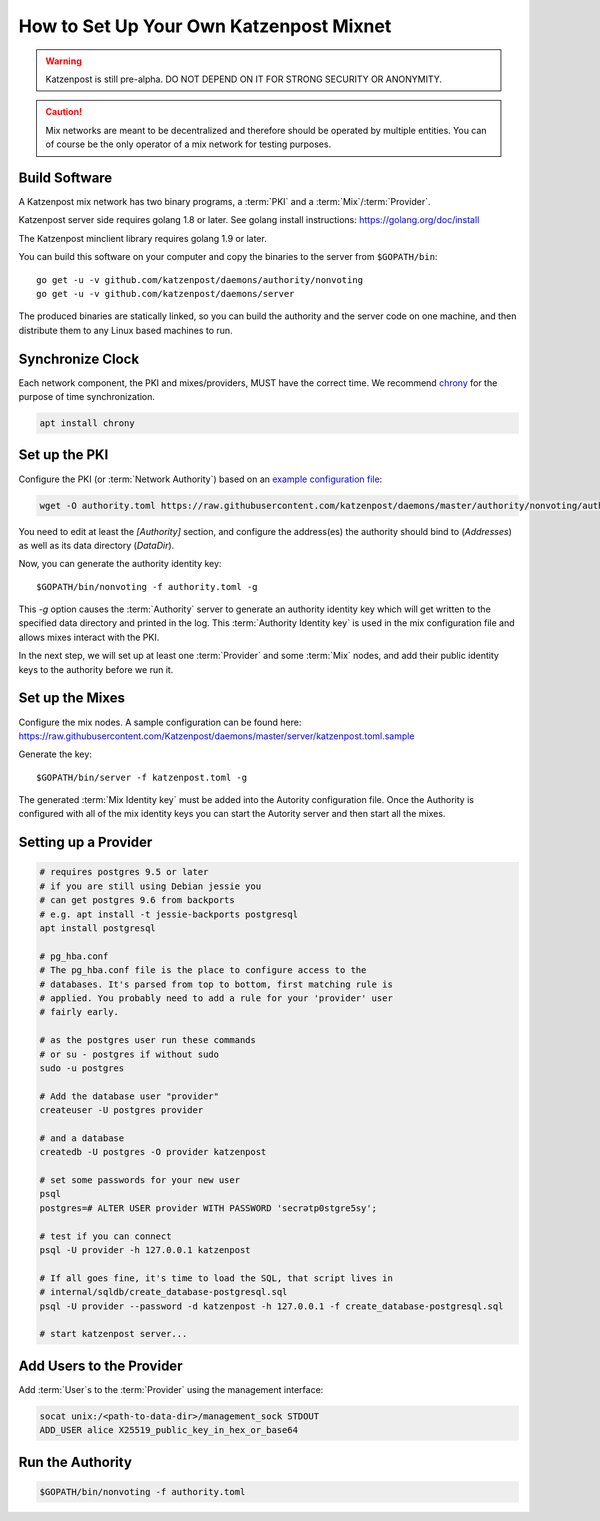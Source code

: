 How to Set Up Your Own Katzenpost Mixnet
****************************************

.. warning::

    Katzenpost is still pre-alpha.  DO NOT DEPEND ON IT FOR STRONG SECURITY OR ANONYMITY.


.. caution::

    Mix networks are meant to be decentralized and therefore should
    be operated by multiple entities. You can of course be the only
    operator of a mix network for testing purposes.

Build Software
==============

A Katzenpost mix network has two binary programs, a :term:`PKI` and a
:term:`Mix`/:term:`Provider`.

Katzenpost server side requires golang 1.8 or later.
See golang install instructions:
https://golang.org/doc/install

The Katzenpost minclient library requires golang 1.9 or later.

You can build this software on your computer and copy
the binaries to the server from ``$GOPATH/bin``::

    go get -u -v github.com/katzenpost/daemons/authority/nonvoting
    go get -u -v github.com/katzenpost/daemons/server

The produced binaries are statically linked, so you can build the
authority and the server code on one machine, and then distribute
them to any Linux based machines to run.

Synchronize Clock
=================

Each network component, the PKI and mixes/providers,
MUST have the correct time. We recommend
`chrony <https://chrony.tuxfamily.org/>`_ for the purpose of time synchronization.

.. code:: console

    apt install chrony


Set up the PKI
==============

Configure the PKI (or :term:`Network Authority`) based on an `example configuration file <https://github.com/Katzenpost/daemons/blob/master/authority/nonvoting/authority.toml.sample>`_:

.. code:: console

    wget -O authority.toml https://raw.githubusercontent.com/katzenpost/daemons/master/authority/nonvoting/authority.toml.sample

You need to edit at least the `[Authority]` section, and configure the address(es) the authority should bind to (`Addresses`) as well as its data directory (`DataDir`).

Now, you can generate the authority identity key::

    $GOPATH/bin/nonvoting -f authority.toml -g

This `-g` option causes the :term:`Authority` server to generate an authority identity key
which will get written to the specified data directory and printed in the log.
This :term:`Authority Identity key` is used in the mix configuration file and allows
mixes interact with the PKI.

In the next step, we will set up at least one :term:`Provider` and some
:term:`Mix` nodes, and add their public identity keys to the authority before we run it.

Set up the Mixes
================

Configure the mix nodes. A sample configuration can be found here: https://raw.githubusercontent.com/Katzenpost/daemons/master/server/katzenpost.toml.sample

Generate the key::

    $GOPATH/bin/server -f katzenpost.toml -g

The generated :term:`Mix Identity key` must be added into the Autority configuration file.
Once the Authority is configured with all of the mix identity keys you can start the
Autority server and then start all the mixes.

Setting up a Provider
=====================

.. code:: console

          # requires postgres 9.5 or later
          # if you are still using Debian jessie you
          # can get postgres 9.6 from backports
          # e.g. apt install -t jessie-backports postgresql
          apt install postgresql

          # pg_hba.conf
          # The pg_hba.conf file is the place to configure access to the
          # databases. It's parsed from top to bottom, first matching rule is
          # applied. You probably need to add a rule for your 'provider' user
          # fairly early.

          # as the postgres user run these commands
          # or su - postgres if without sudo
          sudo -u postgres

          # Add the database user "provider"
          createuser -U postgres provider

          # and a database
          createdb -U postgres -O provider katzenpost

          # set some passwords for your new user
          psql
          postgres=# ALTER USER provider WITH PASSWORD 'secrətp0stgre5sy';

          # test if you can connect
          psql -U provider -h 127.0.0.1 katzenpost

          # If all goes fine, it's time to load the SQL, that script lives in
          # internal/sqldb/create_database-postgresql.sql
          psql -U provider --password -d katzenpost -h 127.0.0.1 -f create_database-postgresql.sql

          # start katzenpost server...

Add Users to the Provider
=========================

Add :term:`User`\s to the :term:`Provider` using the management interface:

.. code:: console

    socat unix:/<path-to-data-dir>/management_sock STDOUT
    ADD_USER alice X25519_public_key_in_hex_or_base64

Run the Authority
=================

.. code:: console

    $GOPATH/bin/nonvoting -f authority.toml
